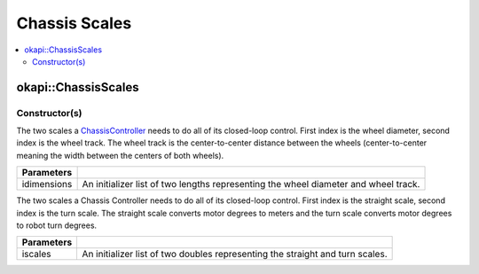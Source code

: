 ==============
Chassis Scales
==============

.. contents:: :local:

okapi::ChassisScales
====================

Constructor(s)
--------------

The two scales a `ChassisController <abstract-chassis-controller.html>`_ needs to do all of its
closed-loop control. First index is the wheel diameter, second index is the wheel track. The wheel
track is the center-to-center distance between the wheels (center-to-center meaning the width
between the centers of both wheels).

.. tabs ::
   .. tab :: Prototype
      .. highlight:: cpp
      ::

        ChassisScales(const std::initializer_list<QLength> &idimensions)

   .. tab :: Example
     .. highlight:: cpp
     ::

       // Wheel diameter is 4 inches
       // Wheel track is 11.5 inches
       okapi::ChassisScales scales({4_in, 11.5_in});

=================   ===================================================================
 Parameters
=================   ===================================================================
 idimensions          An initializer list of two lengths representing the wheel diameter and wheel track.
=================   ===================================================================

The two scales a Chassis Controller needs to do all of its closed-loop control. First index is the
straight scale, second index is the turn scale. The straight scale converts motor degrees to meters
and the turn scale converts motor degrees to robot turn degrees.

.. tabs ::
   .. tab :: Prototype
      .. highlight:: cpp
      ::

        ChassisScales(const std::initializer_list<double> &iscales)

   .. tab :: Example
     .. highlight:: cpp
     ::

       // Straight scale is 1128
       // Turn scale is 2.875
       okapi::ChassisScales scales({1128, 2.875});

=================   ===================================================================
 Parameters
=================   ===================================================================
 iscales             An initializer list of two doubles representing the straight and turn scales.
=================   ===================================================================
